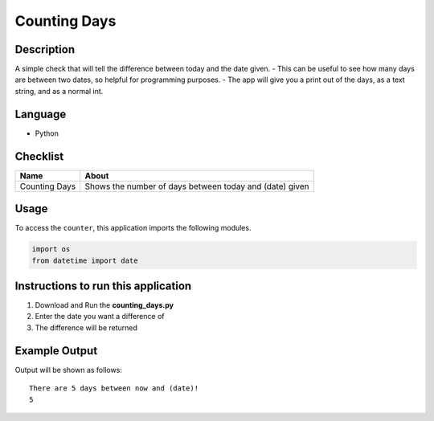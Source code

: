 Counting Days
=============

|checkout|

Description
-----------

A simple check that will tell the difference between today and the date
given. - This can be useful to see how many days are between two dates,
so helpful for programming purposes. - The app will give you a print out
of the days, as a text string, and as a normal int.

Language
--------

- Python

Checklist
---------

============= =======================================================
Name          About
============= =======================================================
Counting Days Shows the number of days between today and (date) given
============= =======================================================

Usage
-----

To access the ``counter``, this application imports the following
modules.

.. code:: python

   import os
   from datetime import date

Instructions to run this application
------------------------------------

1. Download and Run the **counting_days.py**
2. Enter the date you want a difference of
3. The difference will be returned

Example Output
--------------

Output will be shown as follows:

::

   There are 5 days between now and (date)!
   5

.. |checkout| image:: https://forthebadge.com/images/badges/check-it-out.svg
  :target: https://github.com/HarshCasper/Rotten-Scripts/tree/master/Python/Counting_Days/

